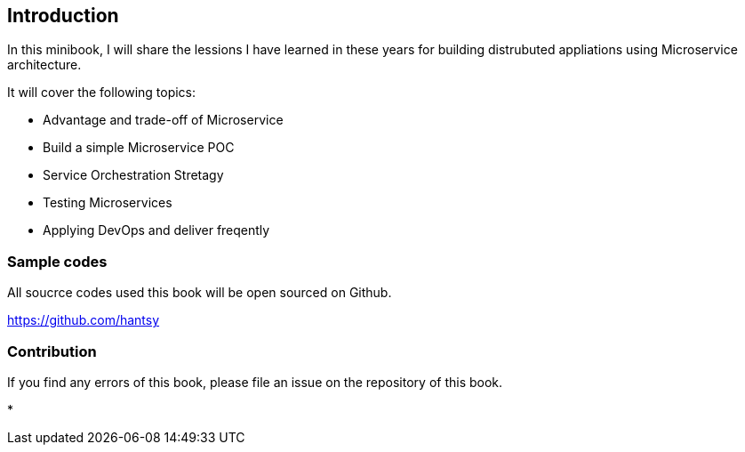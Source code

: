 
== Introduction

In this minibook, I will share the lessions I have learned in these years for building distrubuted appliations using Microservice architecture.

It will cover the following topics:

* Advantage and trade-off of Microservice
* Build a simple Microservice POC
* Service Orchestration Stretagy
* Testing Microservices
* Applying DevOps and deliver freqently

=== Sample codes

All soucrce codes used this book will be open sourced on Github. 

https://github.com/hantsy[https://github.com/hantsy]


=== Contribution

If you find any errors of this book, please file an issue on the repository of this book. 

* 
